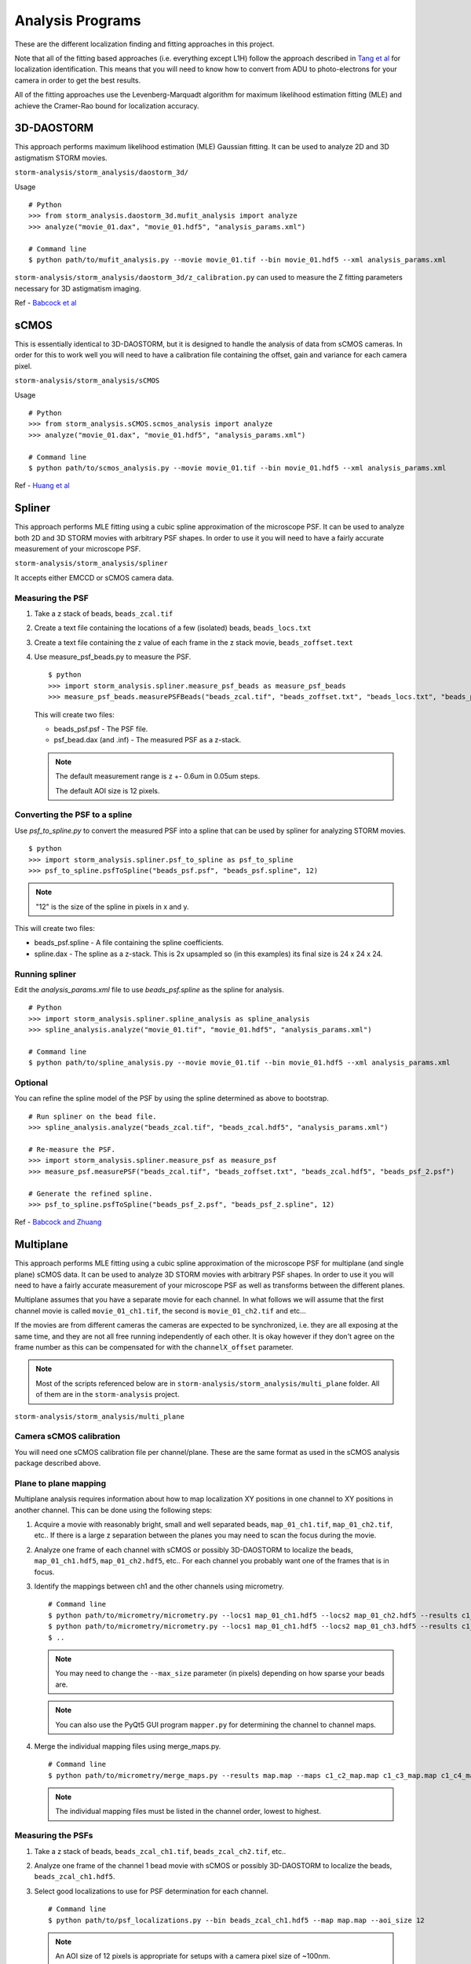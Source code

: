 .. highlight:: none

Analysis Programs
=================

These are the different localization finding and fitting approaches in this project.

Note that all of the fitting based approaches (i.e. everything except L1H) follow the
approach described in `Tang et al <http://dx.doi.org/10.1038/srep11073>`_ for localization
identification. This means that you will need to know how to convert from ADU to
photo-electrons for your camera in order to get the best results.

All of the fitting approaches use the Levenberg-Marquadt algorithm for maximum likelihood
estimation fitting (MLE) and achieve the Cramer-Rao bound for localization accuracy.

3D-DAOSTORM
-----------

This approach performs maximum likelihood estimation (MLE) Gaussian fitting.
It can be used to analyze 2D and 3D astigmatism STORM movies.

``storm-analysis/storm_analysis/daostorm_3d/``

Usage ::

  # Python
  >>> from storm_analysis.daostorm_3d.mufit_analysis import analyze
  >>> analyze("movie_01.dax", "movie_01.hdf5", "analysis_params.xml")

  # Command line
  $ python path/to/mufit_analysis.py --movie movie_01.tif --bin movie_01.hdf5 --xml analysis_params.xml

``storm-analysis/storm_analysis/daostorm_3d/z_calibration.py`` can used to measure
the Z fitting parameters necessary for 3D astigmatism imaging.

Ref - `Babcock et al <http://dx.doi.org/10.1186/2192-2853-1-6>`_

sCMOS
-----

This is essentially identical to 3D-DAOSTORM, but it is designed to handle
the analysis of data from sCMOS cameras. In order for this to work well
you will need to have a calibration file containing the offset, gain
and variance for each camera pixel.

``storm-analysis/storm_analysis/sCMOS``

Usage ::

  # Python
  >>> from storm_analysis.sCMOS.scmos_analysis import analyze
  >>> analyze("movie_01.dax", "movie_01.hdf5", "analysis_params.xml")

  # Command line
  $ python path/to/scmos_analysis.py --movie movie_01.tif --bin movie_01.hdf5 --xml analysis_params.xml
  
Ref - `Huang et al <http://dx.doi.org/10.1038/nmeth.2488>`_

Spliner
-------

This approach performs MLE fitting using a cubic spline approximation of
the microscope PSF. It can be used to analyze both 2D and 3D STORM movies
with arbitrary PSF shapes. In order to use it you will need to have
a fairly accurate measurement of your microscope PSF.

``storm-analysis/storm_analysis/spliner``

It accepts either EMCCD or sCMOS camera data.

Measuring the PSF
~~~~~~~~~~~~~~~~~

1. Take a z stack of beads, ``beads_zcal.tif``

2. Create a text file containing the locations of a few (isolated)
   beads, ``beads_locs.txt``

3. Create a text file containing the z value of each frame in the z
   stack movie, ``beads_zoffset.text``

4. Use measure_psf_beads.py to measure the PSF. ::

     $ python
     >>> import storm_analysis.spliner.measure_psf_beads as measure_psf_beads
     >>> measure_psf_beads.measurePSFBeads("beads_zcal.tif", "beads_zoffset.txt", "beads_locs.txt", "beads_psf.psf")
   
   This will create two files:
	  
   * beads_psf.psf - The PSF file.
  
   * psf_bead.dax (and .inf) - The measured PSF as a z-stack.

   .. note:: The default measurement range is z +- 0.6um in 0.05um steps.
	  
	     The default AOI size is 12 pixels.
     
Converting the PSF to a spline
~~~~~~~~~~~~~~~~~~~~~~~~~~~~~~  

Use *psf_to_spline.py* to convert the measured PSF into a spline that can be
used by spliner for analyzing STORM movies. ::

  $ python
  >>> import storm_analysis.spliner.psf_to_spline as psf_to_spline
  >>> psf_to_spline.psfToSpline("beads_psf.psf", "beads_psf.spline", 12)

.. note:: "12" is the size of the spline in pixels in x and y.

This will create two files:

* beads_psf.spline - A file containing the spline coefficients.
  
* spline.dax - The spline as a z-stack. This is 2x upsampled so (in this examples) its
  final size is 24 x 24 x 24.

Running spliner
~~~~~~~~~~~~~~~

Edit the *analysis_params.xml* file to use *beads_psf.spline* as the spline for analysis. ::
   
   # Python
   >>> import storm_analysis.spliner.spline_analysis as spline_analysis
   >>> spline_analysis.analyze("movie_01.tif", "movie_01.hdf5", "analysis_params.xml")

   # Command line
   $ python path/to/spline_analysis.py --movie movie_01.tif --bin movie_01.hdf5 --xml analysis_params.xml


Optional
~~~~~~~~

You can refine the spline model of the PSF by using the spline determined as above to bootstrap. ::

  # Run spliner on the bead file.
  >>> spline_analysis.analyze("beads_zcal.tif", "beads_zcal.hdf5", "analysis_params.xml")

  # Re-measure the PSF.
  >>> import storm_analysis.spliner.measure_psf as measure_psf
  >>> measure_psf.measurePSF("beads_zcal.tif", "beads_zoffset.txt", "beads_zcal.hdf5", "beads_psf_2.psf")

  # Generate the refined spline.
  >>> psf_to_spline.psfToSpline("beads_psf_2.psf", "beads_psf_2.spline", 12)

Ref - `Babcock and Zhuang <http://dx.doi.org/10.1101/083402>`_


Multiplane
-----------

This approach performs MLE fitting using a cubic spline approximation of the microscope PSF for
multiplane (and single plane) sCMOS data. It can be used to analyze 3D STORM movies with arbitrary
PSF shapes. In order to use it you will need to have a fairly accurate measurement of your microscope
PSF as well as transforms between the different planes.

Multiplane assumes that you have a separate movie for each channel. In what follows we will assume
that the first channel movie is called ``movie_01_ch1.tif``, the second is ``movie_01_ch2.tif`` and
etc...

If the movies are from different cameras the cameras are expected to be synchronized, i.e. they are all
exposing at the same time, and they are not all free running independently of each other. It is okay
however if they don't agree on the frame number as this can be compensated for with the
``channelX_offset`` parameter.

.. note:: Most of the scripts referenced below are in ``storm-analysis/storm_analysis/multi_plane`` folder.
	  All of them are in the ``storm-analysis`` project.
	  
``storm-analysis/storm_analysis/multi_plane``

Camera sCMOS calibration
~~~~~~~~~~~~~~~~~~~~~~~~

You will need one sCMOS calibration file per channel/plane. These are the same format as used in
the sCMOS analysis package described above.

Plane to plane mapping
~~~~~~~~~~~~~~~~~~~~~~

Multiplane analysis requires information about how to map localization XY positions in one channel
to XY positions in another channel. This can be done using the following steps:

1. Acquire a movie with reasonably bright, small and well separated beads, ``map_01_ch1.tif``,
   ``map_01_ch2.tif``, etc.. If there is a large z separation between the planes you may need
   to scan the focus during the movie.

2. Analyze one frame of each channel with sCMOS or possibly 3D-DAOSTORM to localize the beads,
   ``map_01_ch1.hdf5``, ``map_01_ch2.hdf5``, etc.. For each channel you probably
   want one of the frames that is in focus.

3. Identify the mappings between ch1 and the other channels using micrometry. ::
	  
      # Command line
      $ python path/to/micrometry/micrometry.py --locs1 map_01_ch1.hdf5 --locs2 map_01_ch2.hdf5 --results c1_c2_map.map
      $ python path/to/micrometry/micrometry.py --locs1 map_01_ch1.hdf5 --locs2 map_01_ch3.hdf5 --results c1_c3_map.map
      $ ..

   .. note:: You may need to change the ``--max_size`` parameter (in pixels) depending on how sparse your beads are.

   .. note:: You can also use the PyQt5 GUI program ``mapper.py`` for determining the channel to channel maps.
	     
4. Merge the individual mapping files using merge_maps.py. ::
	  
      # Command line
      $ python path/to/micrometry/merge_maps.py --results map.map --maps c1_c2_map.map c1_c3_map.map c1_c4_map.map ...

   .. note:: The individual mapping files must be listed in the channel order, lowest to highest.    

Measuring the PSFs
~~~~~~~~~~~~~~~~~~

1. Take a z stack of beads, ``beads_zcal_ch1.tif``, ``beads_zcal_ch2.tif``, etc..

2. Analyze one frame of the channel 1 bead movie with sCMOS or possibly 3D-DAOSTORM to localize
   the beads, ``beads_zcal_ch1.hdf5``.

3. Select good localizations to use for PSF determination for each channel. ::

     # Command line
     $ python path/to/psf_localizations.py --bin beads_zcal_ch1.hdf5 --map map.map --aoi_size 12

   .. note:: An AOI size of 12 pixels is appropriate for setups with a camera pixel size of ~100nm.

4. Create 2x up-sampled and averaged z stacks for each channel. ::

     # Command line
     $ python path/to/psf_zstack.py --movie beads_zcal_ch1.tif --bin beads_zcal_ch1_c0_psf.hdf5 --zstack ch1_zstack --scmos_cal ch1_cal.npy --aoi_size 12
     $ python path/to/psf_zstack.py --movie beads_zcal_ch2.tif --bin beads_zcal_ch1_c1_psf.hdf5 --zstack ch2_zstack --scmos_cal ch2_cal.npy --aoi_size 12
     $ ..

   .. note:: (Linear) drift during the PSF calibration movie can be adjusted for using the
	     ``--driftx`` and ``--drifty`` parameters. Units are pixels per frame.
   
   .. note:: Drift can be estimated with the program ``zstack_xydrift.py``. You will need to
	     have found localizations in the first and last frame of the PSF calibration movie.

5. Create a text file containing the z offset of each frame of the PSF calibration movie. One
   possibility is to use ``spliner/offset_to_z.py``.

6. Measure the PSF for each plane. ::

     # Command line
     $ python path/to/measure_psf.py --zstack ch1_zstack.npy --zoffsets z_offsets.txt --psf_name ch1_psf.psf
     $ ..

   .. note:: You can adjust the z range of the PSF measurement using the ``z_range`` parameter.
   
   .. note:: At this point it is probably a good idea to check your PSF using a tool like ImageJ.
	  
   .. note:: If you are doing spectrally resolved STORM (`SR-STORM <http://dx.doi.org/10.1038/nmeth.3528>`_)
	     include the command line argument ``--normalize`` and skip the next step.

7. Normalize the PSFs relative to each other. ::
     
     # Command line
     $ python path/to/normalize_psfs.py --psfs ch1_psf.psf ch2_psf.psf ..

8. (Optional) Check plane z offsets using ``check_plane_offsets.py``. If the offsets are not well
   centered this can be adjusted using the ``--deltaz`` argument to ``spliner/offset_to_z.py`` and
   restarting at step 5.
     
Converting the PSFs to a splines
~~~~~~~~~~~~~~~~~~~~~~~~~~~~~~~~

This is the same procedure as for ``Spliner``.

Use *psf_to_spline.py* to convert the measured PSF into a spline that can be
used by spliner for analyzing STORM movies. ::
  
  # Command line (if you used normalize_psfs.py).
  $ python path/to/spliner/psf_to_spline.py --psf ch1_psf_normed.psf --spline ch1_psf.spline --spline_size 20
  $ ..

  # Command line (if you did not use normalize_psfs.py).
  $ python path/to/spliner/psf_to_spline.py --psf ch1_psf.psf --spline ch1_psf.spline --spline_size 20
  $ ..

.. note:: A spline size of 20 pixels is appropriate for setups with a camera pixel size of ~100nm.  
	  
Creating the Weights File
~~~~~~~~~~~~~~~~~~~~~~~~~

Multiplane uses channel "information" weights in order to more optimally weight the contribution
from each plane in the determination of a localizations parameters. The channels are weighted
based on their Cramer-Rao bounds as a function of z.

1. Create a multiplane analysis XML file ``movie_01_analysis.xml``. A sample is available here:
   ``multi_plane/sample_data/example_analysis.xml``. Use a value of ``1`` for the
   ``independent_heights`` parameter when doing SR-STORM analysis.

2. Create the weights file. ::
	
     # Command line (all planes have the same background).
     $ python path/to/plane_weighting.py --background 20 --photons 4000 --output weights.npy --xml movie_01_analysis.xml
     
     # Command line (the background is different in each plane).
     $ python path/to/plane_weighting.py --background 20 18 15 etc.. --photons 4000 --output weights.npy --xml movie_01_analysis.xml

   .. note:: ``--background`` is photo-electrons per plane and ``--photons`` is the expected average
	     number of photo-electrons per localization summed over all the planes. If your camera
	     does not have a gain of 1.0 you will need to convert camera counts to photo-electrons.

Running Multiplane
~~~~~~~~~~~~~~~~~~

Once you have done all of the above you are finally ready to run multiplane analysis. ::

   # Command line
   $ python path/to/multi_plane.py --basename movie_01_ --bin movie_01.hdf5 --xml movie_01_analysis.xml

.. note:: The movie names that are loaded are the concatenation of ``basename`` and the values of
	  the ``channelX_ext`` parameters.

.. note:: The script ``find_offsets.py`` is useful for determining the frame difference, if any, between
	  movies from different cameras. This can be useful if the movies did not all start at the same time.

Post-analysis
~~~~~~~~~~~~~

Multiplane will generate a HDF5 file containing the localizations for all of the channels. At this point
you can do either or both of the following. Note however that these require that you ran the tracking with
a non-zero radius.

1. Calculate the first moment of the localization height as a function of channel number. ::
   
     # Command line
     $ python path/to/channel_color.py --bin movie_01.hdf5 --order 0 2 1 3

   .. note:: The order parameter is the order of the channels by increasing (or decreasing) wavelength.

   .. note:: This will add the fields 'height_moment' and 'height_total' to the tracks.
   
2. Use k-means clustering for color determination. ::

     # Command line
     $ python path/to/kmean_measure_codebook.py --bin movie_01.hdf5 --ndyes 2 --output movie_01_codebook.npy
     $ python path/to/kmean_classifier.py --codebook movie_01_codebook.npy --bin movie_01.hdf5

   .. note:: This will add the fields 'km_color' and 'km_distance' to the tracks.
      
   .. note:: Use the expected number of different dyes for the ndyes parameter.
	  
   .. note:: The default is to put the localizations in the top 20% in terms of distance from the category center
	     into the rejects category (category 9).

   .. note:: You can use a codebook from a different sample for classification.

Ref - `Babcock <http://dx.doi.org/doi:10.1038/s41598-018-19981-z>`_

Pupil Function
--------------

This approach performs MLE fitting using a pupil function to model the microscope PSF.

``storm-analysis/storm_analysis/pupilfn``

It accepts either EMCCD or sCMOS camera data.


PSF FFT
-------

This approach performs MLE fitting using the measured PSF and the Fast Fourier Transform (FFT)
to model the microscope PSF.

``storm-analysis/storm_analysis/psf_fft``

It accepts either EMCCD or sCMOS camera data.

Like ``Pupil Function`` it was written primarily to test our claim that (cubic) splines are the most efficient way
to represent an arbitrary microscope PSF.

L1H
---

This is a compressed sensing approach. It is substantially slower than
all of the above approaches and only works with 2D STORM movies. If your
localization density is very high it may be a better choice.

``storm-analysis/storm_analysis/L1H``

Usage ::
  
  # python
  >>> from storm_analysis.L1H.cs_analysis import analyze
  >>> analyze("movie_01.dax", "movie_01.xml", "movie_01.hres", "movie_01_cslist.bin")

Ref - `Babcock et al <http://dx.doi.org/10.1364/OE.21.028583>`_

